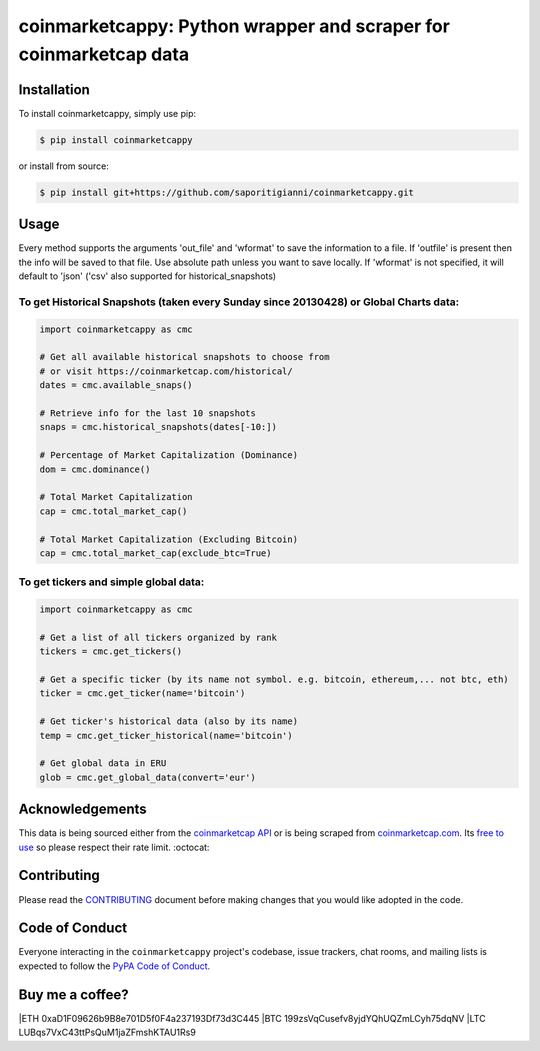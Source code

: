 .. -*-restructuredtext-*-

coinmarketcappy: Python wrapper and scraper for coinmarketcap data
==================================================================

.. image:: https://img.shields.io/badge/Made%20with-Python-1f425f.svg
    :target: https://www.python.org/

.. image:: https://img.shields.io/pypi/v/coinmarketcappy.svg
    :target: https://pypi.org/project/coinmarketcappy/

.. image:: https://img.shields.io/pypi/l/coinmarketcappy.svg
    :target: https://pypi.org/project/coinmarketcappy/

.. image:: https://img.shields.io/pypi/pyversions/coinmarketcappy.svg
    :target: https://pypi.org/project/coinmarketcappy/

Installation
------------

To install coinmarketcappy, simply use pip:

.. code:: bash

    $ pip install coinmarketcappy

or install from source:

.. code:: bash

    $ pip install git+https://github.com/saporitigianni/coinmarketcappy.git

Usage
-----
Every method supports the arguments 'out_file' and 'wformat' to save the information to a file.
If 'outfile' is present then the info will be saved to that file. Use absolute path unless you want to save locally.
If 'wformat' is not specified, it will default to 'json' ('csv' also supported for historical_snapshots)

To get Historical Snapshots (taken every Sunday since 20130428) or Global Charts data:
""""""""""""""""""""""""""""""""""""""""""""""""""""""""""""""""""""""""""""""""""""""

.. code:: python

    import coinmarketcappy as cmc

    # Get all available historical snapshots to choose from
    # or visit https://coinmarketcap.com/historical/
    dates = cmc.available_snaps()

    # Retrieve info for the last 10 snapshots
    snaps = cmc.historical_snapshots(dates[-10:])

    # Percentage of Market Capitalization (Dominance)
    dom = cmc.dominance()

    # Total Market Capitalization
    cap = cmc.total_market_cap()

    # Total Market Capitalization (Excluding Bitcoin)
    cap = cmc.total_market_cap(exclude_btc=True)

To get tickers and simple global data:
""""""""""""""""""""""""""""""""""""""

.. code:: python

    import coinmarketcappy as cmc

    # Get a list of all tickers organized by rank
    tickers = cmc.get_tickers()

    # Get a specific ticker (by its name not symbol. e.g. bitcoin, ethereum,... not btc, eth)
    ticker = cmc.get_ticker(name='bitcoin')

    # Get ticker's historical data (also by its name)
    temp = cmc.get_ticker_historical(name='bitcoin')

    # Get global data in ERU
    glob = cmc.get_global_data(convert='eur')

Acknowledgements
----------------

This data is being sourced either from the `coinmarketcap API <https://coinmarketcap.com/api/>`_ or is being scraped from `coinmarketcap.com <https://coinmarketcap.com/>`_.
Its `free to use <https://coinmarketcap.com/faq/>`_ so please respect their rate limit. :octocat:

Contributing
------------

Please read the `CONTRIBUTING <https://github.com/saporitigianni/coinmarketcappy/blob/master/CONTRIBUTING.md>`_ document before making changes that you would like adopted in the code.

Code of Conduct
---------------

Everyone interacting in the ``coinmarketcappy`` project's codebase, issue
trackers, chat rooms, and mailing lists is expected to follow the
`PyPA Code of Conduct <https://www.pypa.io/en/latest/code-of-conduct/>`_.

Buy me a coffee?
----------------

|ETH 0xaD1F09626b9B8e701D5f0F4a237193Df73d3C445
|BTC 199zsVqCusefv8yjdYQhUQZmLCyh75dqNV
|LTC LUBqs7VxC43ttPsQuM1jaZFmshKTAU1Rs9
